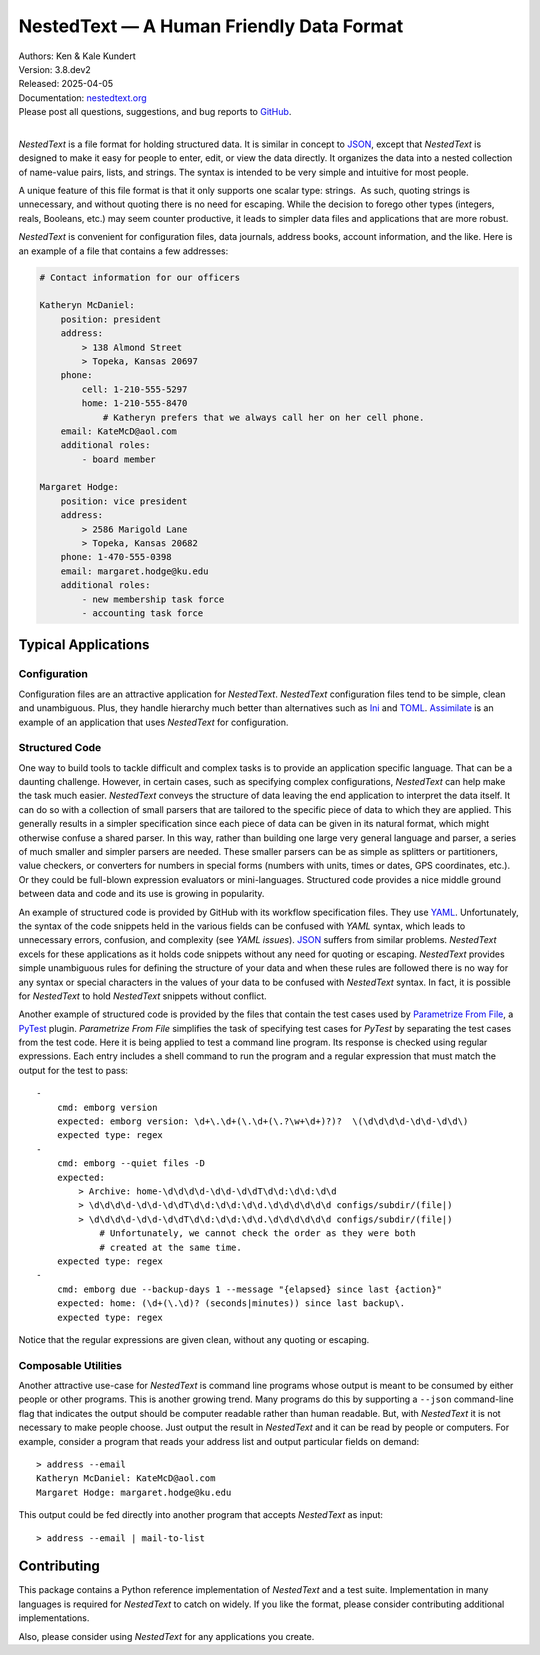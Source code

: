 NestedText — A Human Friendly Data Format
=========================================

|downloads| |build status| |coverage| |rtd status| |pypi version| |anaconda version| |python version|


| Authors: Ken & Kale Kundert
| Version: 3.8.dev2
| Released: 2025-04-05
| Documentation: nestedtext.org_
| Please post all questions, suggestions, and bug reports to GitHub_.
|

*NestedText* is a file format for holding structured data.  It is similar in 
concept to JSON_, except that *NestedText* is designed to make it easy for 
people to enter, edit, or view the data directly.  It organizes the data into 
a nested collection of name-value pairs, lists, and strings.  The syntax is 
intended to be very simple and intuitive for most people.

A unique feature of this file format is that it only supports one scalar type: 
strings.  As such, quoting strings is unnecessary, and without quoting there is 
no need for escaping.  While the decision to forego other types (integers, 
reals, Booleans, etc.) may seem counter productive, it leads to simpler data 
files and applications that are more robust.

*NestedText* is convenient for configuration files, data journals, address 
books, account information, and the like.  Here is an example of a file that 
contains a few addresses:

.. code-block:: nestedtext

    # Contact information for our officers

    Katheryn McDaniel:
        position: president
        address:
            > 138 Almond Street
            > Topeka, Kansas 20697
        phone:
            cell: 1-210-555-5297
            home: 1-210-555-8470
                # Katheryn prefers that we always call her on her cell phone.
        email: KateMcD@aol.com
        additional roles:
            - board member

    Margaret Hodge:
        position: vice president
        address:
            > 2586 Marigold Lane
            > Topeka, Kansas 20682
        phone: 1-470-555-0398
        email: margaret.hodge@ku.edu
        additional roles:
            - new membership task force
            - accounting task force

Typical Applications
--------------------

Configuration
"""""""""""""

Configuration files are an attractive application for *NestedText*.  
*NestedText* configuration files tend to be simple, clean and unambiguous.  
Plus, they handle hierarchy much better than alternatives such as Ini_ and 
TOML_.  Assimilate_ is an example of an application that uses *NestedText* for 
configuration.


Structured Code
"""""""""""""""

One way to build tools to tackle difficult and complex tasks is to provide an 
application specific language.  That can be a daunting challenge.  However, in 
certain cases, such as specifying complex configurations, *NestedText* can help 
make the task much easier.  *NestedText* conveys the structure of data leaving 
the end application to interpret the data itself.  It can do so with 
a collection of small parsers that are tailored to the specific piece of data to 
which they are applied.  This generally results in a simpler specification since 
each piece of data can be given in its natural format, which might otherwise 
confuse a shared parser.  In this way, rather than building one large very 
general language and parser, a series of much smaller and simpler parsers are 
needed.  These smaller parsers can be as simple as splitters or partitioners, 
value checkers, or converters for numbers in special forms (numbers with units, 
times or dates, GPS coordinates, etc.).  Or they could be full-blown expression 
evaluators or mini-languages.  Structured code provides a nice middle ground 
between data and code and its use is growing in popularity.

An example of structured code is provided by GitHub with its workflow 
specification files.  They use YAML_.  Unfortunately, the syntax of the code 
snippets held in the various fields can be confused with *YAML* syntax, which 
leads to unnecessary errors, confusion, and complexity (see *YAML issues*).  
JSON_ suffers from similar problems.  *NestedText* excels for these applications 
as it holds code snippets without any need for quoting or escaping.  
*NestedText* provides simple unambiguous rules for defining the structure of 
your data and when these rules are followed there is no way for any syntax or 
special characters in the values of your data to be confused with *NestedText* 
syntax.  In fact, it is possible for *NestedText* to hold *NestedText* snippets 
without conflict.

Another example of structured code is provided by the files that contain the 
test cases used by `Parametrize From File`_, a PyTest_ plugin.
*Parametrize From File* simplifies the task of specifying test cases for 
*PyTest* by separating the test cases from the test code.  Here it is being 
applied to test a command line program.  Its response is checked using regular 
expressions.  Each entry includes a shell command to run the program and 
a regular expression that must match the output for the test to pass::

    -
        cmd: emborg version
        expected: emborg version: \d+\.\d+(\.\d+(\.?\w+\d+)?)?  \(\d\d\d\d-\d\d-\d\d\)
        expected type: regex
    -
        cmd: emborg --quiet files -D
        expected:
            > Archive: home-\d\d\d\d-\d\d-\d\dT\d\d:\d\d:\d\d
            > \d\d\d\d-\d\d-\d\dT\d\d:\d\d:\d\d.\d\d\d\d\d\d configs/subdir/(file|)
            > \d\d\d\d-\d\d-\d\dT\d\d:\d\d:\d\d.\d\d\d\d\d\d configs/subdir/(file|)
                # Unfortunately, we cannot check the order as they were both 
                # created at the same time.
        expected type: regex
    -
        cmd: emborg due --backup-days 1 --message "{elapsed} since last {action}"
        expected: home: (\d+(\.\d)? (seconds|minutes)) since last backup\.
        expected type: regex

Notice that the regular expressions are given clean, without any quoting or 
escaping.


Composable Utilities
""""""""""""""""""""

Another attractive use-case for *NestedText* is command line programs whose 
output is meant to be consumed by either people or other programs.  This is 
another growing trend.  Many programs do this by supporting a ``--json`` 
command-line flag that indicates the output should be computer readable rather 
than human readable.  But, with *NestedText* it is not necessary to make people 
choose.  Just output the result in *NestedText* and it can be read by people or 
computers.  For example, consider a program that reads your address list and 
output particular fields on demand::

    > address --email
    Katheryn McDaniel: KateMcD@aol.com
    Margaret Hodge: margaret.hodge@ku.edu

This output could be fed directly into another program that accepts *NestedText* 
as input::

    > address --email | mail-to-list


Contributing
------------

This package contains a Python reference implementation of *NestedText* and 
a test suite.  Implementation in many languages is required for *NestedText* to 
catch on widely.  If you like the format, please consider contributing 
additional implementations.

Also, please consider using *NestedText* for any applications you create.


.. _json: https://www.json.org/json-en.html
.. _yaml: https://yaml.org/
.. _toml: https://toml.io/en/
.. _ini: https://en.wikipedia.org/wiki/INI_file
.. _parametrize from file: https://parametrize-from-file.readthedocs.io
.. _pytest: https://docs.pytest.org
.. _github: https://github.com/KenKundert/nestedtext/issues
.. _nestedtext.org: https://nestedtext.org
.. _assimilate: https://assimilate.readthedocs.io/en/latest/configuring.html

.. |downloads| image:: https://pepy.tech/badge/nestedtext/month
    :target: https://pepy.tech/project/nestedtext

.. |rtd status| image:: https://img.shields.io/readthedocs/nestedtext.svg
   :target: https://nestedtext.readthedocs.io/en/latest/?badge=latest

.. |build status| image:: https://github.com/KenKundert/nestedtext/actions/workflows/build.yaml/badge.svg
    :target: https://github.com/KenKundert/nestedtext/actions/workflows/build.yaml

.. |coverage| image:: https://coveralls.io/repos/github/KenKundert/nestedtext/badge.svg?branch=master
    :target: https://coveralls.io/github/KenKundert/nestedtext?branch=master

.. |pypi version| image:: https://img.shields.io/pypi/v/nestedtext.svg
    :target: https://pypi.python.org/pypi/nestedtext

.. |anaconda version| image:: https://anaconda.org/conda-forge/nestedtext/badges/version.svg
    :target: https://anaconda.org/conda-forge/nestedtext

.. |python version| image:: https://img.shields.io/pypi/pyversions/nestedtext.svg
    :target: https://pypi.python.org/pypi/nestedtext

